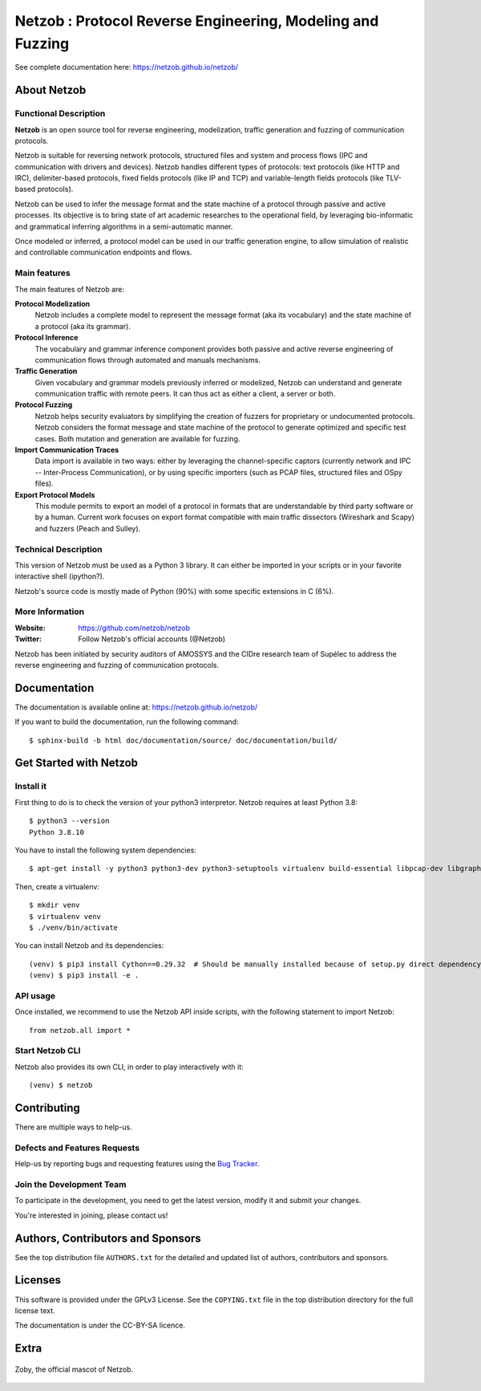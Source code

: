 ===========================================================
Netzob : Protocol Reverse Engineering, Modeling and Fuzzing
===========================================================

.. image:: https://travis-ci.org/netzob/netzob.svg?branch=next
    :target: https://travis-ci.org/netzob/netzob
    :alt: Continuous integration

.. image:: https://coveralls.io/repos/github/netzob/netzob/badge.svg?branch=next
    :target: https://coveralls.io/github/netzob/netzob?branch=next
    :alt: Code coverage

.. image:: https://landscape.io/github/netzob/netzob/next/landscape.svg?style=flat
    :target: https://landscape.io/github/netzob/netzob/next
    :alt: Code health

.. image:: https://readthedocs.org/projects/gef/badge/?version=latest
    :target: https://netzob.readthedocs.org/en/latest/
    :alt: Doc

.. image:: https://img.shields.io/badge/Python-3-brightgreen.svg
    :target: https://github.com/netzob/netzob
    :alt: Python3

.. image:: https://img.shields.io/badge/freenode-%23netzob-yellowgreen.svg
    :target: https://webchat.freenode.net/?channels=#netzob
    :alt: IRC

See complete documentation here: https://netzob.github.io/netzob/

About Netzob
============

Functional Description
-----------------------

**Netzob** is an open source tool for reverse engineering,
modelization, traffic generation and fuzzing of communication
protocols.

Netzob is suitable for reversing network protocols, structured files
and system and process flows (IPC and communication with drivers and
devices). Netzob handles different types of protocols: text protocols
(like HTTP and IRC), delimiter-based protocols, fixed fields protocols
(like IP and TCP) and variable-length fields protocols (like TLV-based
protocols).

Netzob can be used to infer the message format and the state machine
of a protocol through passive and active processes. Its objective is
to bring state of art academic researches to the operational field, by
leveraging bio-informatic and grammatical inferring algorithms in a
semi-automatic manner.

Once modeled or inferred, a protocol model can be used in our traffic
generation engine, to allow simulation of realistic and controllable
communication endpoints and flows.

Main features
-------------

The main features of Netzob are:

**Protocol Modelization**
   Netzob includes a complete model to represent the message format (aka its vocabulary)
   and the state machine of a protocol (aka its grammar).
**Protocol Inference**
   The vocabulary and grammar inference
   component provides both passive and
   active reverse engineering of communication flows through automated
   and manuals mechanisms.
**Traffic Generation**
   Given vocabulary and grammar models previously
   inferred or modelized, Netzob can understand and generate communication traffic
   with remote peers. It can thus act as either a client, a server or
   both.
**Protocol Fuzzing**
   Netzob helps security evaluators by simplifying the creation of
   fuzzers for proprietary or undocumented protocols. Netzob considers the format message and state machine of the
   protocol to generate optimized and specific test cases. Both mutation and generation are available for fuzzing.
**Import Communication Traces**
   Data import is available in two ways: either by
   leveraging the channel-specific captors (currently network and IPC --
   Inter-Process Communication), or by using specific importers (such as
   PCAP files, structured files and OSpy files).
**Export Protocol Models**
   This module permits to export an model of
   a protocol in formats that are understandable by third party software
   or by a human. Current work focuses on export format compatible with
   main traffic dissectors (Wireshark and Scapy) and fuzzers (Peach and
   Sulley).


Technical Description
---------------------

This version of Netzob must be used as a Python 3 library. It can either be imported in your scripts
or in your favorite interactive shell (ipython?).

Netzob's source code is mostly made of Python (90%) with some specific extensions in C (6%). 

More Information
----------------

:Website: https://github.com/netzob/netzob
:Twitter: Follow Netzob's official accounts (@Netzob)

Netzob has been initiated by security auditors of AMOSSYS and the
CIDre research team of Supélec to address the reverse engineering and
fuzzing of communication protocols.

Documentation
=============

The documentation is available online at: https://netzob.github.io/netzob/

If you want to build the documentation, run the following command::

  $ sphinx-build -b html doc/documentation/source/ doc/documentation/build/

Get Started with Netzob
=======================

Install it
----------

First thing to do is to check the version of your python3 interpretor.
Netzob requires at least Python 3.8::

  $ python3 --version
  Python 3.8.10

You have to install the following system dependencies::

  $ apt-get install -y python3 python3-dev python3-setuptools virtualenv build-essential libpcap-dev libgraph-easy-perl libffi-dev

Then, create a virtualenv::

  $ mkdir venv
  $ virtualenv venv
  $ ./venv/bin/activate

You can install Netzob and its dependencies::

  (venv) $ pip3 install Cython==0.29.32  # Should be manually installed because of setup.py direct dependency
  (venv) $ pip3 install -e .
  

API usage
---------

Once installed, we recommend to use the Netzob API inside scripts, with the following statement to import Netzob::

  from netzob.all import *


Start Netzob CLI
----------------

Netzob also provides its own CLI, in order to play interactively with it::

  (venv) $ netzob

Contributing
============

There are multiple ways to help-us.

Defects and Features  Requests
------------------------------

Help-us by reporting bugs and requesting features using the `Bug Tracker <https://github.com/netzob/netzob/issues>`_.

Join the Development Team
-------------------------

To participate in the development, you need to get the latest version,
modify it and submit your changes.

You're interested in joining, please contact us!

Authors, Contributors and Sponsors
==================================

See the top distribution file ``AUTHORS.txt`` for the detailed and updated list
of authors, contributors and sponsors.

Licenses
========

This software is provided under the GPLv3 License. See the ``COPYING.txt`` file
in the top distribution directory for the full license text.

The documentation is under the CC-BY-SA licence.


Extra
=====

.. figure:: https://raw.githubusercontent.com/netzob/netzob/next/netzob/doc/documentation/source/zoby.png
   :width: 200 px
   :alt: Zoby, the official mascot of Netzob
   :align: center

   Zoby, the official mascot of Netzob.
